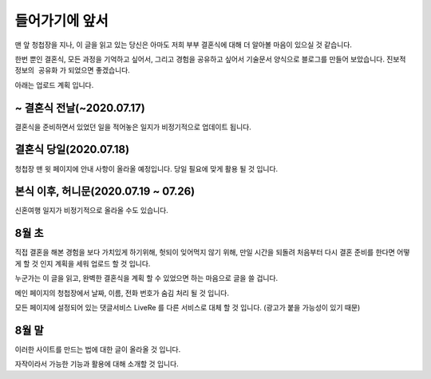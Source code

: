 들어가기에 앞서
=================

맨 앞 청첩장을 지나, 이 글을 읽고 있는 당신은 아마도 저희 부부 결혼식에 대해 더 알아볼 마음이 있으실 것 같습니다.

한번 뿐인 결혼식, 모든 과정을 기억하고 싶어서, 그리고 경험을 공유하고 싶어서 기술문서 양식으로 블로그를 만들어 보았습니다.
``진보적 정보의 공유화`` 가 되었으면 좋겠습니다.

아래는 업로드 계획 입니다.


~ 결혼식 전날(~2020.07.17)
----------------------------
결혼식을 준비하면서 있었던 일을 적어놓은 일지가 비정기적으로 업데이트 됩니다.


결혼식 당일(2020.07.18)
----------------------------
청첩장 맨 윗 페이지에 안내 사항이 올라올 예정입니다.
당일 필요에 맞게 활용 될 것 입니다.


본식 이후, 허니문(2020.07.19 ~ 07.26)
---------------------------------------
신혼여행 일지가 비정기적으로 올라올 수도 있습니다.


8월 초
------------
직접 결혼을 해본 경험을 보다 가치있게 하기위해, 헛되이 잊어먹지 않기 위해, 만일 시간을 되돌려 처음부터 다시 결혼 준비를 한다면 어떻게 할 것 인지 계획을 세워 업로드 할 것 입니다.

누군가는 이 글을 읽고, 완벽한 결혼식을 계획 할 수 있었으면 하는 마음으로 글을 쓸 겁니다.

메인 페이지의 청첩장에서 날짜, 이름, 전화 번호가 숨김 처리 될 것 입니다.

모든 페이지에 설정되어 있는 댓글서비스 LiveRe 를 다른 서비스로 대체 할 것 입니다. (광고가 붙을 가능성이 있기 때문)


8월 말
-------------
이러한 사이트를 만드는 법에 대한 글이 올라올 것 입니다.

자작이라서 가능한 기능과 활용에 대해 소개할 것 입니다.
